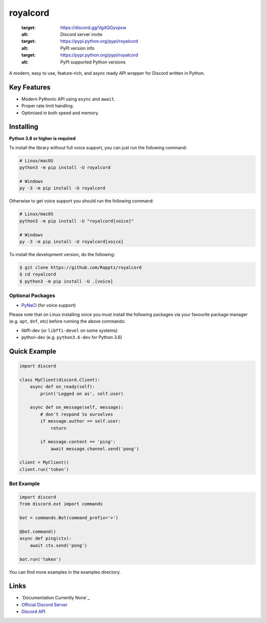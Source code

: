 royalcord
==========

   :target: https://discord.gg/Vg4QGyvpxw
   :alt: Discord server invite
   :target: https://pypi.python.org/pypi/royalcord
   :alt: PyPI version info
   :target: https://pypi.python.org/pypi/royalcord
   :alt: PyPI supported Python versions

A modern, easy to use, feature-rich, and async ready API wrapper for Discord written in Python.

Key Features
-------------

- Modern Pythonic API using ``async`` and ``await``.
- Proper rate limit handling.
- Optimised in both speed and memory.

Installing
----------

**Python 3.8 or higher is required**

To install the library without full voice support, you can just run the following command:

.. code:: sh

    # Linux/macOS
    python3 -m pip install -U royalcord

    # Windows
    py -3 -m pip install -U royalcord

Otherwise to get voice support you should run the following command:

.. code:: sh

    # Linux/macOS
    python3 -m pip install -U "royalcord[voice]"

    # Windows
    py -3 -m pip install -U royalcord[voice]


To install the development version, do the following:

.. code:: sh

    $ git clone https://github.com/Rapptz/royalcord
    $ cd royalcord
    $ python3 -m pip install -U .[voice]


Optional Packages
~~~~~~~~~~~~~~~~~~

* `PyNaCl <https://pypi.org/project/PyNaCl/>`__ (for voice support)

Please note that on Linux installing voice you must install the following packages via your favourite package manager (e.g. ``apt``, ``dnf``, etc) before running the above commands:

* libffi-dev (or ``libffi-devel`` on some systems)
* python-dev (e.g. ``python3.6-dev`` for Python 3.6)

Quick Example
--------------

.. code:: py

    import discord

    class MyClient(discord.Client):
        async def on_ready(self):
            print('Logged on as', self.user)

        async def on_message(self, message):
            # don't respond to ourselves
            if message.author == self.user:
                return

            if message.content == 'ping':
                await message.channel.send('pong')

    client = MyClient()
    client.run('token')

Bot Example
~~~~~~~~~~~~~

.. code:: py

    import discord
    from discord.ext import commands

    bot = commands.Bot(command_prefix='>')

    @bot.command()
    async def ping(ctx):
        await ctx.send('pong')

    bot.run('token')

You can find more examples in the examples directory.

Links
------

- `Documentation Currently None`_
- `Official Discord Server <https://discord.gg/Vg4QGyvpxw>`_
- `Discord API <https://discord.gg/discord-api>`_
